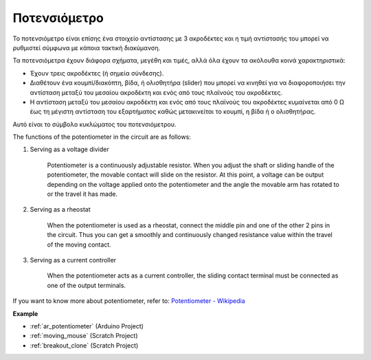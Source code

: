 .. _cpn_potentiometer:

Ποτενσιόμετρο
===============

.. image:: img/potentiometer.png
    :align: center
    :width: 150

Το ποτενσιόμετρο είναι επίσης ένα στοιχείο αντίστασης με 3 ακροδέκτες και η τιμή αντίστασής του μπορεί να ρυθμιστεί σύμφωνα με κάποια τακτική διακύμανση.

Τα ποτενσιόμετρα έχουν διάφορα σχήματα, μεγέθη και τιμές, αλλά όλα έχουν τα ακόλουθα κοινά χαρακτηριστικά:

* Έχουν τρεις ακροδέκτες (ή σημεία σύνδεσης).
* Διαθέτουν ένα κουμπί/διακόπτη, βίδα, ή ολισθητήρα (slider) που μπορεί να κινηθεί για να διαφοροποιήσει την αντίσταση μεταξύ του μεσαίου ακροδέκτη και ενός από τους πλαϊνούς του ακροδέκτες.
* Η αντίσταση μεταξύ του μεσαίου ακροδέκτη και ενός από τους πλαϊνούς του ακροδέκτες κυμαίνεται από 0 Ω έως τη μέγιστη αντίσταση του εξαρτήματος καθώς μετακινείται το κουμπί, η βίδα ή ο ολισθητήρας.

Αυτό είναι το σύμβολο κυκλώματος του ποτενσιόμετρου. 

.. image:: img/potentiometer_symbol.png
    :align: center
    :width: 400


The functions of the potentiometer in the circuit are as follows: 

#. Serving as a voltage divider

    Potentiometer is a continuously adjustable resistor. When you adjust the shaft or sliding handle of the potentiometer, the movable contact will slide on the resistor.  At this point, a voltage can be output depending on the voltage applied onto the potentiometer and the angle the movable arm has rotated to or the travel it has made. 

#. Serving as a rheostat

    When the potentiometer is used as a rheostat, connect the middle pin and one of the other 2 pins in the circuit. Thus you can get a smoothly and continuously changed resistance value within the travel of the moving contact. 

#. Serving as a current controller

    When the potentiometer acts as a current controller, the sliding contact terminal must be connected as one of the output terminals.

If you want to know more about potentiometer, refer to: `Potentiometer - Wikipedia <https://en.wikipedia.org/wiki/Potentiometer.>`_

**Example**

* :ref:`ar_potentiometer` (Arduino Project)
* :ref:`moving_mouse` (Scratch Project)
* :ref:`breakout_clone` (Scratch Project)


